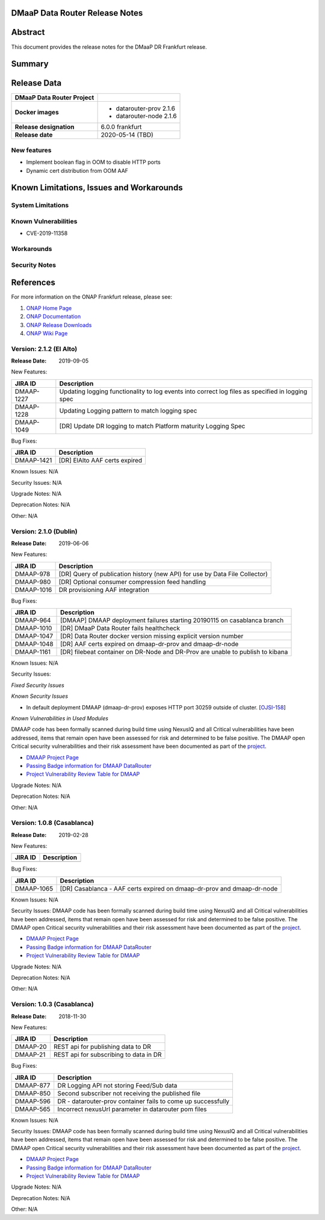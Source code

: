 .. This work is licensed under a Creative Commons Attribution 4.0 International License.
.. http://creativecommons.org/licenses/by/4.0
.. _release_notes:

..      ===========================
..      * * *    FRANKFURT    * * *
..      ===========================

DMaaP Data Router Release Notes
===============================

Abstract
========

This document provides the release notes for the DMaaP DR Frankfurt release.

Summary
=======

Release Data
============

+--------------------------------------+--------------------------------------+
| **DMaaP Data Router Project**        |                                      |
+--------------------------------------+--------------------------------------+
| **Docker images**                    | - datarouter-prov 2.1.6              |
|                                      | - datarouter-node 2.1.6              |
+--------------------------------------+--------------------------------------+
| **Release designation**              | 6.0.0 frankfurt                      |
+--------------------------------------+--------------------------------------+
| **Release date**                     | 2020-05-14 (TBD)                     |
+--------------------------------------+--------------------------------------+

New features
------------

* Implement boolean flag in OOM to disable HTTP ports
* Dynamic cert distribution from OOM AAF

Known Limitations, Issues and Workarounds
=========================================

System Limitations
------------------

Known Vulnerabilities
---------------------
* CVE-2019-11358

Workarounds
-----------

Security Notes
--------------

References
==========

For more information on the ONAP Frankfurt release, please see:

#. `ONAP Home Page`_
#. `ONAP Documentation`_
#. `ONAP Release Downloads`_
#. `ONAP Wiki Page`_

.. _`ONAP Home Page`: https://www.onap.org
.. _`ONAP Wiki Page`: https://wiki.onap.org
.. _`ONAP Documentation`: https://docs.onap.org
.. _`ONAP Release Downloads`: https://git.onap.org


Version: 2.1.2 (El Alto)
---------------------------

:Release Date: 2019-09-05

New Features:

+----------------+---------------------------------------------------------------------------------------------------------------------------------+
| JIRA ID        | Description                                                                                                                     |
+================+=================================================================================================================================+
| DMAAP-1227     | Updating logging functionality to log events into correct log files as specified in logging spec                                |
+----------------+---------------------------------------------------------------------------------------------------------------------------------+
| DMAAP-1228     | Updating Logging pattern to match logging spec                                                                                  |
+----------------+---------------------------------------------------------------------------------------------------------------------------------+
| DMAAP-1049     | [DR] Update DR logging to match Platform maturity Logging Spec                                                                  |
+----------------+---------------------------------------------------------------------------------------------------------------------------------+

Bug Fixes:

+----------------+--------------------------------------------------------------------------------------------------+
| JIRA ID        | Description                                                                                      |
+================+==================================================================================================+
| DMAAP-1421     |  [DR] ElAlto AAF certs expired                                                                   |
+----------------+--------------------------------------------------------------------------------------------------+

Known Issues:
N/A

Security Issues:
N/A

Upgrade Notes:
N/A

Deprecation Notes:
N/A

Other:
N/A


Version: 2.1.0 (Dublin)
---------------------------

:Release Date: 2019-06-06

New Features:

+--------------+-------------------------------------------------------------------------------+
| JIRA ID      | Description                                                                   |
+==============+===============================================================================+
| DMAAP-978    | [DR] Query of publication history (new API) for use by Data File Collector)   |
+--------------+-------------------------------------------------------------------------------+
| DMAAP-980    | [DR] Optional consumer compression feed handling                              |
+--------------+-------------------------------------------------------------------------------+
| DMAAP-1016   | DR provisioning AAF integration                                               |
+--------------+-------------------------------------------------------------------------------+

Bug Fixes:

+----------------+--------------------------------------------------------------------------------------------------+
| JIRA ID        | Description                                                                                      |
+================+==================================================================================================+
| DMAAP-964      | [DMAAP] DMAAP deployment failures starting 20190115 on casablanca branch                         |
+----------------+--------------------------------------------------------------------------------------------------+
| DMAAP-1010     | [DR] DMaaP Data Router fails healthcheck                                                         |
+----------------+--------------------------------------------------------------------------------------------------+
| DMAAP-1047     | [DR] Data Router docker version missing explicit version number                                  |
+----------------+--------------------------------------------------------------------------------------------------+
| DMAAP-1048     | [DR] AAF certs expired on dmaap-dr-prov and dmaap-dr-node                                        |
+----------------+--------------------------------------------------------------------------------------------------+
| DMAAP-1161     | [DR] filebeat container on DR-Node and DR-Prov are unable to publish to kibana                   |
+----------------+--------------------------------------------------------------------------------------------------+

Known Issues:
N/A

Security Issues:

*Fixed Security Issues*

*Known Security Issues*

- In default deployment DMAAP (dmaap-dr-prov) exposes HTTP port 30259 outside of cluster. [`OJSI-158 <https://jira.onap.org/browse/OJSI-158>`_]

*Known Vulnerabilities in Used Modules*

DMAAP code has been formally scanned during build time using NexusIQ and all Critical vulnerabilities have been
addressed, items that remain open have been assessed for risk and determined to be false positive. The DMAAP open
Critical security vulnerabilities and their risk assessment have been documented as part of the `project <https://wiki.onap.org/pages/viewpage.action?pageId=42598688>`_.

- `DMAAP Project Page <https://wiki.onap.org/display/DW/DMaaP+Planning>`_
- `Passing Badge information for DMAAP DataRouter <https://bestpractices.coreinfrastructure.org/en/projects/2192>`_
- `Project Vulnerability Review Table for DMAAP <https://wiki.onap.org/pages/viewpage.action?pageId=42598688>`_

Upgrade Notes:
N/A

Deprecation Notes:
N/A

Other:
N/A


Version: 1.0.8 (Casablanca)
---------------------------

:Release Date: 2019-02-28

New Features:

+--------------+------------------------------------------------------------------+
| JIRA ID      | Description                                                      |
+==============+==================================================================+
+--------------+------------------------------------------------------------------+

Bug Fixes:

+----------------+--------------------------------------------------------------------------------------------------+
| JIRA ID        | Description                                                                                      |
+================+==================================================================================================+
| DMAAP-1065     | [DR] Casablanca - AAF certs expired on dmaap-dr-prov and dmaap-dr-node                           |
+----------------+--------------------------------------------------------------------------------------------------+

Known Issues:
N/A

Security Issues:
DMAAP code has been formally scanned during build time using NexusIQ and all Critical vulnerabilities have been
addressed, items that remain open have been assessed for risk and determined to be false positive. The DMAAP open
Critical security vulnerabilities and their risk assessment have been documented as part of the `project <https://wiki.onap.org/pages/viewpage.action?pageId=42598688>`_.

- `DMAAP Project Page <https://wiki.onap.org/display/DW/DMaaP+Planning>`_
- `Passing Badge information for DMAAP DataRouter <https://bestpractices.coreinfrastructure.org/en/projects/2192>`_
- `Project Vulnerability Review Table for DMAAP <https://wiki.onap.org/pages/viewpage.action?pageId=42598688>`_

Upgrade Notes:
N/A

Deprecation Notes:
N/A

Other:
N/A


Version: 1.0.3 (Casablanca)
---------------------------

:Release Date: 2018-11-30

New Features:

+--------------+------------------------------------------------------------------+
| JIRA ID      | Description                                                      |
+==============+==================================================================+
| DMAAP-20     | REST api for publishing data to DR                               |
+--------------+------------------------------------------------------------------+
| DMAAP-21     | REST api for subscribing to data in DR                           |
+--------------+------------------------------------------------------------------+

Bug Fixes:

+----------------+---------------------------------------------------------------------------------------------------------------------------------+
| JIRA ID        | Description                                                                                                                     |
+================+=================================================================================================================================+
| DMAAP-877      | DR Logging API not storing Feed/Sub data                                                                                        |
+----------------+---------------------------------------------------------------------------------------------------------------------------------+
| DMAAP-850      | Second subscriber not receiving the published file                                                                              |
+----------------+---------------------------------------------------------------------------------------------------------------------------------+
| DMAAP-596      | DR - datarouter-prov container fails to come up successfully                                                                    |
+----------------+---------------------------------------------------------------------------------------------------------------------------------+
| DMAAP-565      | Incorrect nexusUrl parameter in datarouter pom files                                                                            |
+----------------+---------------------------------------------------------------------------------------------------------------------------------+

Known Issues:
N/A

Security Issues:
DMAAP code has been formally scanned during build time using NexusIQ and all Critical vulnerabilities have been
addressed, items that remain open have been assessed for risk and determined to be false positive. The DMAAP open
Critical security vulnerabilities and their risk assessment have been documented as part of the `project <https://wiki.onap.org/pages/viewpage.action?pageId=42598688>`_.

- `DMAAP Project Page <https://wiki.onap.org/display/DW/DMaaP+Planning>`_
- `Passing Badge information for DMAAP DataRouter <https://bestpractices.coreinfrastructure.org/en/projects/2192>`_
- `Project Vulnerability Review Table for DMAAP <https://wiki.onap.org/pages/viewpage.action?pageId=42598688>`_

Upgrade Notes:
N/A

Deprecation Notes:
N/A

Other:
N/A
